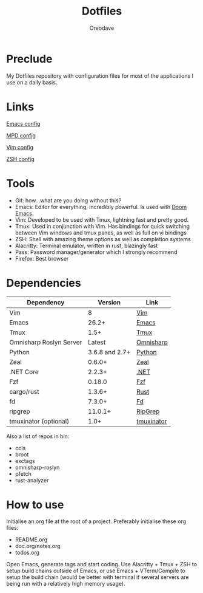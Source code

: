 #+TITLE: Dotfiles
#+AUTHOR: Oreodave
#+DESCRIPTION: README for Dotfiles

* Preclude
My Dotfiles repository with configuration files for most of the applications I
use on a daily basis.
* Links
[[file:doom.d/][Emacs config]]

[[file:mpd/][MPD config]]

[[file:vimrc][Vim config]]

[[file:zshenv][ZSH config]]
* Tools
- Git: how...what are you doing without this?
- Emacs: Editor for everything, incredibly powerful. Is used with [[https://github.com/hlissner/doom-emacs][Doom Emacs]].
- Vim: Developed to be used with Tmux, lightning fast and pretty good.
- Tmux: Used in conjunction with Vim. Has bindings for quick switching between
  Vim windows and tmux panes, as well as full on vi bindings
- ZSH: Shell with amazing theme options as well as completion systems
- Alacritty: Terminal emulator, written in rust, blazingly fast
- Pass: Password manager/generator which I strongly recommend
- Firefox: Best browser

* Dependencies
|-------------------------+----------------+------------|
| Dependency              |        Version | Link       |
|-------------------------+----------------+------------|
| Vim                     |              8 | [[https://www.vim.org/download.php][Vim]]        |
| Emacs                   |          26.2+ | [[https://www.gnu.org/software/emacs/download.html][Emacs]]      |
| Tmux                    |           1.5+ | [[https://github.com/tmux/tmux][Tmux]]       |
| Omnisharp Roslyn Server |         Latest | [[https://github.com/omnisharp/omnisharp-roslyn][Omnisharp]]  |
| Python                  | 3.6.8 and 2.7+ | [[https://www.python.org/downloads/][Python]]     |
| Zeal                    |         0.6.0+ | [[https://zealdocs.org][Zeal]]       |
| .NET Core               |         2.2.3+ | [[https://dotnet.microsoft.com/download][.NET]]       |
| Fzf                     |         0.18.0 | [[https://github.com/junegunn/fzf][Fzf]]        |
| cargo/rust              |         1.3.6+ | [[https://github.com/rust-lang/cargo/][Rust]]       |
| fd                      |         7.3.0+ | [[https://github.com/sharkdp/fd][Fd]]         |
| ripgrep                 |        11.0.1+ | [[https://github.com/BurntSushi/ripgrep][RipGrep]]    |
| tmuxinator (optional)   |           1.0+ | [[https://github.com/tmuxinator/tmuxinator][tmuxinator]] |
|-------------------------+----------------+------------|

Also a list of repos in bin:
- ccls
- broot
- exctags
- omnisharp-roslyn
- pfetch
- rust-analyzer
* How to use
Initialise an org file at the root of a project. Preferably initialise these org
files:
- README.org
- doc.org/notes.org
- todos.org

Open Emacs, generate tags and start coding. Use Alacritty + Tmux + ZSH to setup
build chains outside of Emacs, or use Emacs + VTerm/Compile to setup the build
chain (would be better with terminal if several servers are being run with a
relatively high memory usage).
